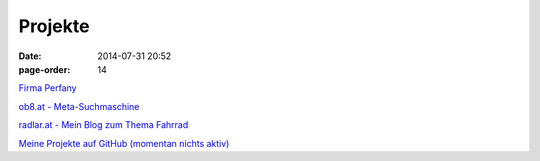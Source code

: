 Projekte
#################
:date: 2014-07-31 20:52
:page-order: 14


`Firma Perfany <http://www.perfany.at>`_

`ob8.at - Meta-Suchmaschine <https://ob8.at/>`_

`radlar.at - Mein Blog zum Thema Fahrrad <https://radlar.at/>`_

`Meine Projekte auf GitHub (momentan nichts aktiv) <https://github.com/crhomber>`_
